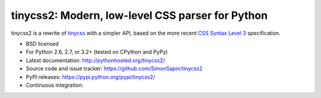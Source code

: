 tinycss2: Modern, low-level CSS parser for Python
#################################################

tinycss2 is a rewrite of tinycss_ with a simpler API,
based on the more recent `CSS Syntax Level 3`_ specification.

.. _tinycss: http://pythonhosted.org/tinycss/
.. _CSS Syntax Level 3: http://dev.w3.org/csswg/css-syntax-3/

* BSD licensed
* For Python 2.6, 2.7, or 3.2+ (tested on CPython and PyPy)
* Latest documentation: http://pythonhosted.org/tinycss2/
* Source code and issue tracker: https://github.com/SimonSapin/tinycss2
* PyPI releases: https://pypi.python.org/pypi/tinycss2/
* Continuous integration: |travis|

.. |travis| image:: https://travis-ci.org/SimonSapin/tinycss2.svg?branch=master
    :target: https://travis-ci.org/SimonSapin/tinycss2
    :alt: https://travis-ci.org/SimonSapin/tinycss2


